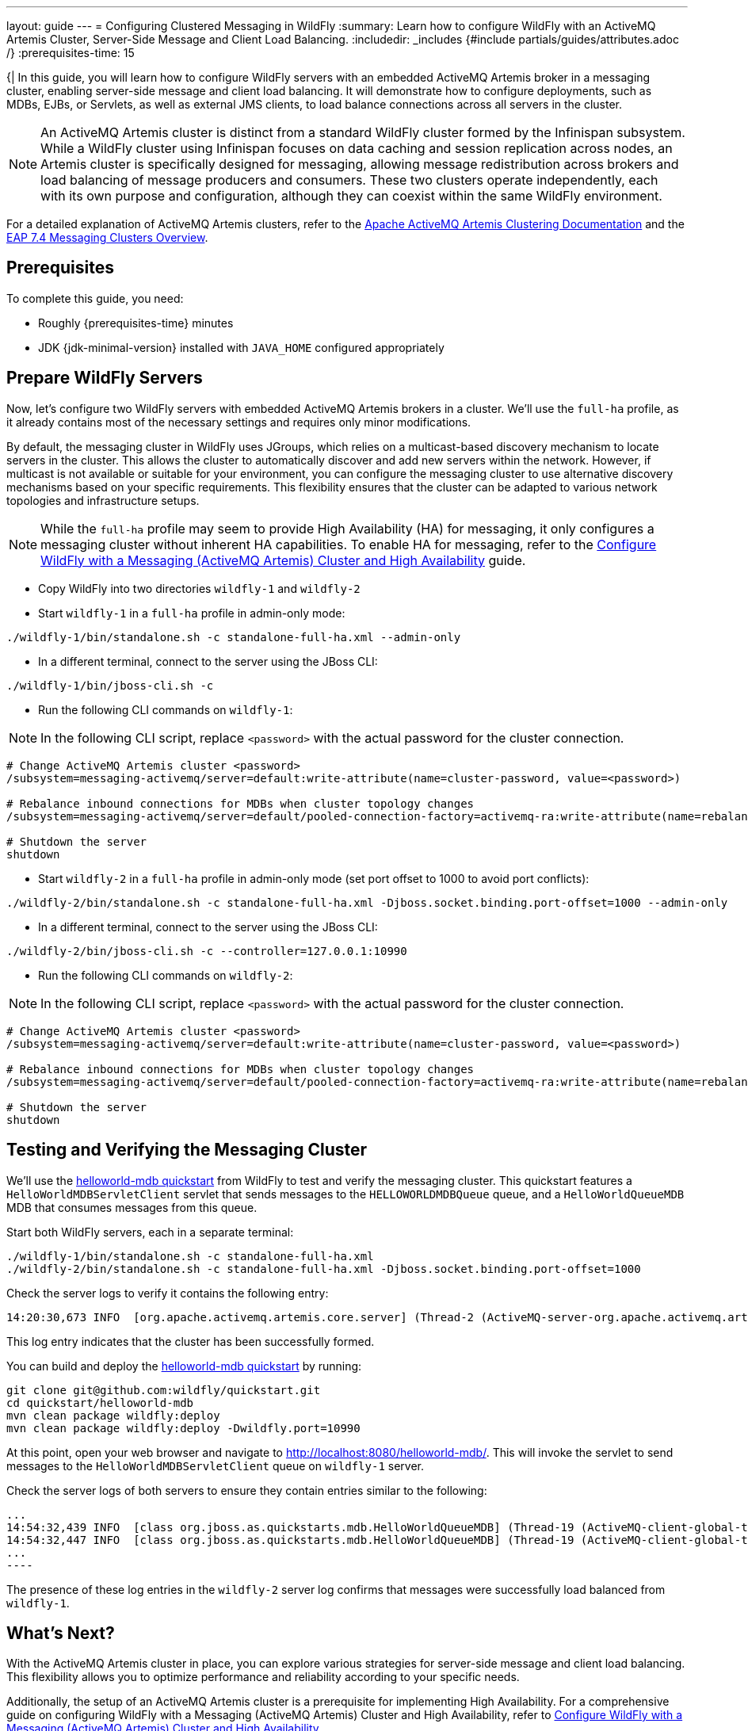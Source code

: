 ---
layout: guide
---
= Configuring Clustered Messaging in WildFly
:summary: Learn how to configure WildFly with an ActiveMQ Artemis Cluster, Server-Side Message and Client Load Balancing.
:includedir: _includes
{#include partials/guides/attributes.adoc /}
// you can override any attributes eg to lengthen the
// time to complete the guide
:prerequisites-time: 15

{|
In this guide, you will learn how to configure WildFly servers with an embedded ActiveMQ Artemis broker in a messaging cluster,
enabling server-side message and client load balancing. It will demonstrate how to configure deployments, such as MDBs,
EJBs, or Servlets, as well as external JMS clients, to load balance connections across all servers in the cluster.

[NOTE]
--
An ActiveMQ Artemis cluster is distinct from a standard WildFly cluster formed by the Infinispan subsystem.
While a WildFly cluster using Infinispan focuses on data caching and session replication across nodes, an Artemis cluster
is specifically designed for messaging, allowing message redistribution across brokers and load balancing of message producers and consumers.
These two clusters operate independently, each with its own purpose and configuration, although they can coexist within
the same WildFly environment.
--

For a detailed explanation of ActiveMQ Artemis clusters, refer to the https://activemq.apache.org/components/artemis/documentation/latest/clusters.html#overview[Apache ActiveMQ Artemis Clustering Documentation]
and the https://docs.redhat.com/en/documentation/red_hat_jboss_enterprise_application_platform/7.4/html-single/configuring_messaging/index#clusters_overview[EAP 7.4 Messaging Clusters Overview].

[[prerequisites]]
== Prerequisites

To complete this guide, you need:

* Roughly {prerequisites-time} minutes
* JDK {jdk-minimal-version} installed with `JAVA_HOME` configured appropriately

== Prepare WildFly Servers

Now, let's configure two WildFly servers with embedded ActiveMQ Artemis brokers in a cluster. We'll use the `full-ha` profile,
as it already contains most of the necessary settings and requires only minor modifications.

By default, the messaging cluster in WildFly uses JGroups, which relies on a multicast-based discovery mechanism to locate
servers in the cluster. This allows the cluster to automatically discover and add new servers within the network. However,
if multicast is not available or suitable for your environment, you can configure the messaging cluster to use alternative
discovery mechanisms based on your specific requirements. This flexibility ensures that the cluster can be adapted to various
network topologies and infrastructure setups.

[NOTE]
--
While the `full-ha` profile may seem to provide High Availability (HA) for messaging, it only configures a messaging cluster
without inherent HA capabilities. To enable HA for messaging, refer to the
link:messaging-high-availability[Configure WildFly with a Messaging (ActiveMQ Artemis) Cluster and High Availability] guide.
--

* Copy WildFly into two directories `wildfly-1` and `wildfly-2`
* Start `wildfly-1` in a `full-ha` profile in admin-only mode:

[source, bash ,options="nowrap"]
----
./wildfly-1/bin/standalone.sh -c standalone-full-ha.xml --admin-only
----

* In a different terminal, connect to the server using the JBoss CLI:

[source, bash ,options="nowrap"]
----
./wildfly-1/bin/jboss-cli.sh -c
----

* Run the following CLI commands on `wildfly-1`:

[NOTE]
--
In the following CLI script, replace `<password>` with the actual password for the cluster connection.
--

[source, bash, options="nowrap"]
----
# Change ActiveMQ Artemis cluster <password>
/subsystem=messaging-activemq/server=default:write-attribute(name=cluster-password, value=<password>)

# Rebalance inbound connections for MDBs when cluster topology changes
/subsystem=messaging-activemq/server=default/pooled-connection-factory=activemq-ra:write-attribute(name=rebalance-connections,value=true)

# Shutdown the server
shutdown
----

* Start `wildfly-2` in a `full-ha` profile in admin-only mode (set port offset to 1000 to avoid port conflicts):

[source, bash ,options="nowrap"]
----
./wildfly-2/bin/standalone.sh -c standalone-full-ha.xml -Djboss.socket.binding.port-offset=1000 --admin-only
----

* In a different terminal, connect to the server using the JBoss CLI:

[source, bash, options="nowrap"]
----
./wildfly-2/bin/jboss-cli.sh -c --controller=127.0.0.1:10990
----

* Run the following CLI commands on `wildfly-2`:

[NOTE]
--
In the following CLI script, replace `<password>` with the actual password for the cluster connection.
--

[source, bash, options="nowrap"]
----
# Change ActiveMQ Artemis cluster <password>
/subsystem=messaging-activemq/server=default:write-attribute(name=cluster-password, value=<password>)

# Rebalance inbound connections for MDBs when cluster topology changes
/subsystem=messaging-activemq/server=default/pooled-connection-factory=activemq-ra:write-attribute(name=rebalance-connections,value=true)

# Shutdown the server
shutdown
----

== Testing and Verifying the Messaging Cluster

We'll use the https://github.com/wildfly/quickstart/tree/main/helloworld-mdb[helloworld-mdb quickstart] from WildFly
to test and verify the messaging cluster. This quickstart features a `HelloWorldMDBServletClient` servlet that sends messages
to the `HELLOWORLDMDBQueue` queue, and a `HelloWorldQueueMDB` MDB that consumes messages from this queue.

Start both WildFly servers, each in a separate terminal:

[source, bash, options="nowrap"]
----
./wildfly-1/bin/standalone.sh -c standalone-full-ha.xml
./wildfly-2/bin/standalone.sh -c standalone-full-ha.xml -Djboss.socket.binding.port-offset=1000
----

Check the server logs to verify it contains the following entry:
[source, bash, options="nowrap"]
----
14:20:30,673 INFO  [org.apache.activemq.artemis.core.server] (Thread-2 (ActiveMQ-server-org.apache.activemq.artemis.core.server.impl.ActiveMQServerImpl$6@33607b42)) AMQ221027: Bridge ClusterConnectionBridge ... is connected
----
This log entry indicates that the cluster has been successfully formed.

You can build and deploy the https://github.com/wildfly/quickstart/tree/main/helloworld-mdb[helloworld-mdb quickstart] by running:
[source, bash, options="nowrap"]
----
git clone git@github.com:wildfly/quickstart.git
cd quickstart/helloworld-mdb
mvn clean package wildfly:deploy
mvn clean package wildfly:deploy -Dwildfly.port=10990
----

At this point, open your web browser and navigate to http://localhost:8080/helloworld-mdb/. This will invoke the servlet
to send messages to the `HelloWorldMDBServletClient` queue on `wildfly-1` server.

Check the server logs of both servers to ensure they contain entries similar to the following:
[source, bash, options="nowrap"]
...
14:54:32,439 INFO  [class org.jboss.as.quickstarts.mdb.HelloWorldQueueMDB] (Thread-19 (ActiveMQ-client-global-threads)) Received Message from queue: This is message 2
14:54:32,447 INFO  [class org.jboss.as.quickstarts.mdb.HelloWorldQueueMDB] (Thread-19 (ActiveMQ-client-global-threads)) Received Message from queue: This is message 4
...
----

The presence of these log entries in the `wildfly-2` server log confirms that messages were successfully load balanced from `wildfly-1`.

== What's Next?

With the ActiveMQ Artemis cluster in place, you can explore various strategies for server-side message and client load balancing.
This flexibility allows you to optimize performance and reliability according to your specific needs.

Additionally, the setup of an ActiveMQ Artemis cluster is a prerequisite for implementing High Availability.
For a comprehensive guide on configuring WildFly with a Messaging (ActiveMQ Artemis) Cluster and High Availability,
refer to link:messaging-high-availability[Configure WildFly with a Messaging (ActiveMQ Artemis) Cluster and High Availability].

[[references]]
== References

* https://activemq.apache.org/components/artemis/documentation/latest/clusters.html#overview[Apache ActiveMQ Artemis Documentation - Clusters]
* https://docs.redhat.com/en/documentation/red_hat_jboss_enterprise_application_platform/7.4/html-single/configuring_messaging/index#clusters_overview[EAP 7.4 Messaging Clusters Overview].
|}
